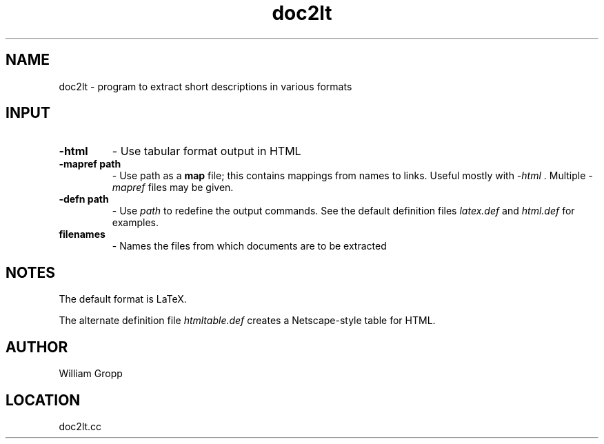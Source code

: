.TH doc2lt 1 "6/25/2019" " " ""
.SH NAME
doc2lt \-  program to extract short descriptions in various formats 
.SH INPUT
.PD 0
.TP
.B -html     
- Use tabular format output in HTML
.PD 1
.PD 0
.TP
.B -mapref path 
- Use path as a 
.B map
file; this contains mappings from
names to links.  Useful mostly with 
.I -html
\&.
Multiple 
.I -mapref
files
may be given.
.PD 1
.PD 0
.TP
.B -defn path 
- Use 
.I path
to redefine the output commands.  See the default
definition files 
.I latex.def
and 
.I html.def
for examples.
.PD 1
.PD 0
.TP
.B filenames 
- Names the files from which documents are to be extracted
.PD 1

.SH NOTES
The default format is LaTeX.

The alternate definition file 
.I htmltable.def
creates a Netscape-style table
for HTML.

.SH AUTHOR
William Gropp
.SH LOCATION
doc2lt.cc
